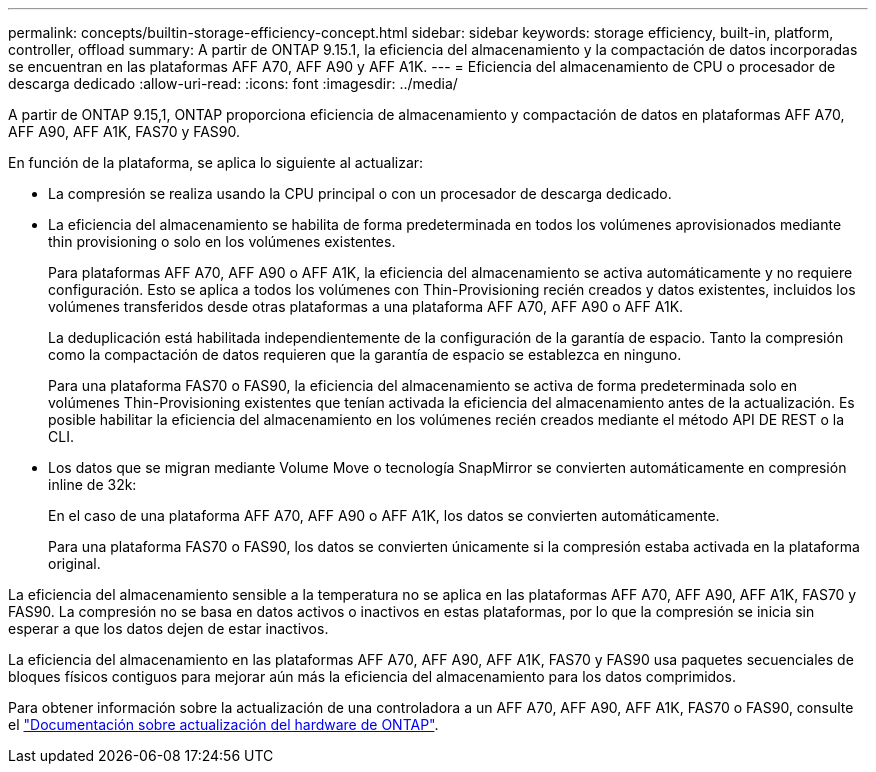 ---
permalink: concepts/builtin-storage-efficiency-concept.html 
sidebar: sidebar 
keywords: storage efficiency, built-in, platform, controller, offload 
summary: A partir de ONTAP 9.15.1, la eficiencia del almacenamiento y la compactación de datos incorporadas se encuentran en las plataformas AFF A70, AFF A90 y AFF A1K. 
---
= Eficiencia del almacenamiento de CPU o procesador de descarga dedicado
:allow-uri-read: 
:icons: font
:imagesdir: ../media/


[role="lead"]
A partir de ONTAP 9.15,1, ONTAP proporciona eficiencia de almacenamiento y compactación de datos en plataformas AFF A70, AFF A90, AFF A1K, FAS70 y FAS90.

En función de la plataforma, se aplica lo siguiente al actualizar:

* La compresión se realiza usando la CPU principal o con un procesador de descarga dedicado.
* La eficiencia del almacenamiento se habilita de forma predeterminada en todos los volúmenes aprovisionados mediante thin provisioning o solo en los volúmenes existentes.
+
Para plataformas AFF A70, AFF A90 o AFF A1K, la eficiencia del almacenamiento se activa automáticamente y no requiere configuración. Esto se aplica a todos los volúmenes con Thin-Provisioning recién creados y datos existentes, incluidos los volúmenes transferidos desde otras plataformas a una plataforma AFF A70, AFF A90 o AFF A1K.

+
La deduplicación está habilitada independientemente de la configuración de la garantía de espacio. Tanto la compresión como la compactación de datos requieren que la garantía de espacio se establezca en ninguno.

+
Para una plataforma FAS70 o FAS90, la eficiencia del almacenamiento se activa de forma predeterminada solo en volúmenes Thin-Provisioning existentes que tenían activada la eficiencia del almacenamiento antes de la actualización. Es posible habilitar la eficiencia del almacenamiento en los volúmenes recién creados mediante el método API DE REST o la CLI.

* Los datos que se migran mediante Volume Move o tecnología SnapMirror se convierten automáticamente en compresión inline de 32k:
+
En el caso de una plataforma AFF A70, AFF A90 o AFF A1K, los datos se convierten automáticamente.

+
Para una plataforma FAS70 o FAS90, los datos se convierten únicamente si la compresión estaba activada en la plataforma original.



La eficiencia del almacenamiento sensible a la temperatura no se aplica en las plataformas AFF A70, AFF A90, AFF A1K, FAS70 y FAS90. La compresión no se basa en datos activos o inactivos en estas plataformas, por lo que la compresión se inicia sin esperar a que los datos dejen de estar inactivos.

La eficiencia del almacenamiento en las plataformas AFF A70, AFF A90, AFF A1K, FAS70 y FAS90 usa paquetes secuenciales de bloques físicos contiguos para mejorar aún más la eficiencia del almacenamiento para los datos comprimidos.

Para obtener información sobre la actualización de una controladora a un AFF A70, AFF A90, AFF A1K, FAS70 o FAS90, consulte el https://docs.netapp.com/us-en/ontap-systems-upgrade/choose_controller_upgrade_procedure.html["Documentación sobre actualización del hardware de ONTAP"^].
